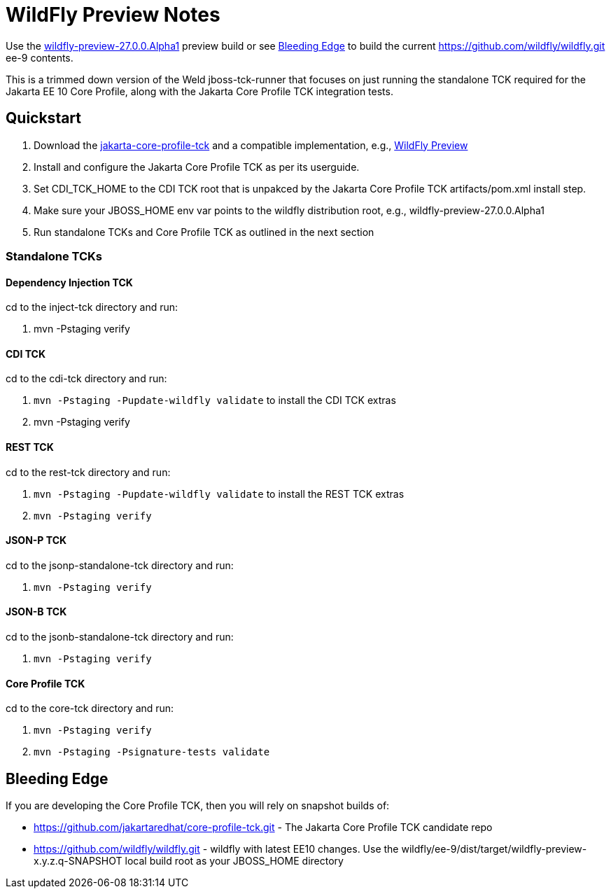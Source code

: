 = WildFly Preview Notes

Use the https://github.com/wildfly/wildfly/releases/download/27.0.0.Alpha1/wildfly-preview-27.0.0.Alpha1.zip[wildfly-preview-27.0.0.Alpha1] preview build or see <<_bleeding_edge>> to build the current https://github.com/wildfly/wildfly.git ee-9 contents.

This is a trimmed down version of the Weld jboss-tck-runner that focuses on just running the standalone TCK required for the Jakarta EE 10 Core Profile, along with the Jakarta Core Profile TCK integration tests.


== Quickstart

. Download the https://download.eclipse.org/ee4j/jakartaee-tck/jakartaee10/promoted/eftl/jakarta-core-profile-tck-10.0.0.zip[jakarta-core-profile-tck] and a compatible implementation, e.g., https://www.wildfly.org/downloads/[WildFly Preview]
. Install and configure the Jakarta Core Profile TCK as per its userguide.
. Set CDI_TCK_HOME to the CDI TCK root that is unpakced by the Jakarta Core Profile TCK artifacts/pom.xml install step.
. Make sure your JBOSS_HOME env var points to the wildfly distribution root, e.g., wildfly-preview-27.0.0.Alpha1
. Run standalone TCKs and Core Profile TCK as outlined in the next section

=== Standalone TCKs

==== Dependency Injection TCK
cd to the inject-tck directory and run:

. mvn -Pstaging verify

==== CDI TCK
cd to the cdi-tck directory and run:

. `mvn -Pstaging -Pupdate-wildfly validate` to install the CDI TCK extras
. mvn -Pstaging verify

==== REST TCK
cd to the rest-tck directory and run:

. `mvn -Pstaging -Pupdate-wildfly validate` to install the REST TCK extras
. `mvn -Pstaging verify`

==== JSON-P TCK

cd to the jsonp-standalone-tck directory and run:

. `mvn -Pstaging verify`

==== JSON-B TCK

cd to the jsonb-standalone-tck directory and run:

. `mvn -Pstaging verify`

==== Core Profile TCK

cd to the core-tck directory and run:

. `mvn -Pstaging verify`
. `mvn -Pstaging -Psignature-tests validate`

== Bleeding Edge

If you are developing the Core Profile TCK, then you will rely on snapshot builds of:

* https://github.com/jakartaredhat/core-profile-tck.git - The Jakarta Core Profile TCK candidate repo
* https://github.com/wildfly/wildfly.git - wildfly with latest EE10 changes. Use the wildfly/ee-9/dist/target/wildfly-preview-x.y.z.q-SNAPSHOT local build root as your JBOSS_HOME directory